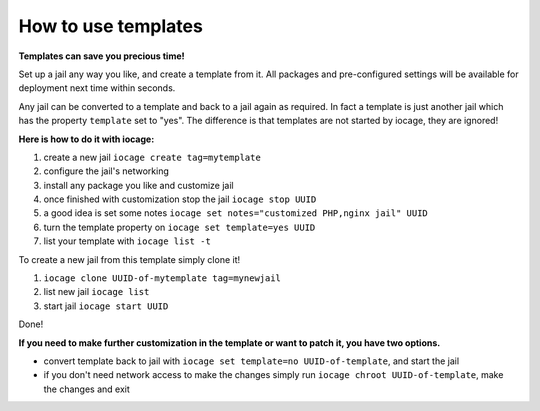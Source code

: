 How to use templates
====================

**Templates can save you precious time!**

Set up a jail any way you like, and create a template from it. All packages and pre-configured settings will be available for deployment next time within seconds.  

Any jail can be converted to a template and back to a jail again as required. In fact a template is just another jail which has the property ``template`` set to "yes". The difference is that templates are not started by iocage, they are ignored!

**Here is how to do it with iocage:**

1. create a new jail ``iocage create tag=mytemplate``
2. configure the jail's networking
3. install any package you like and customize jail
4. once finished with customization stop the jail ``iocage stop UUID``
5. a good idea is set some notes ``iocage set notes="customized PHP,nginx jail" UUID``
6. turn the template property on ``iocage set template=yes UUID``
7. list your template with ``iocage list -t``

To create a new jail from this template simply clone it!

1. ``iocage clone UUID-of-mytemplate tag=mynewjail``
2. list new jail ``iocage list``
3. start jail ``iocage start UUID``

Done!

**If you need to make further customization in the template or want to patch it, you have two options.**

* convert template back to jail with ``iocage set template=no UUID-of-template``, and start the jail
* if you don't need network access to make the changes simply run ``iocage chroot UUID-of-template``, make the changes and exit

 
